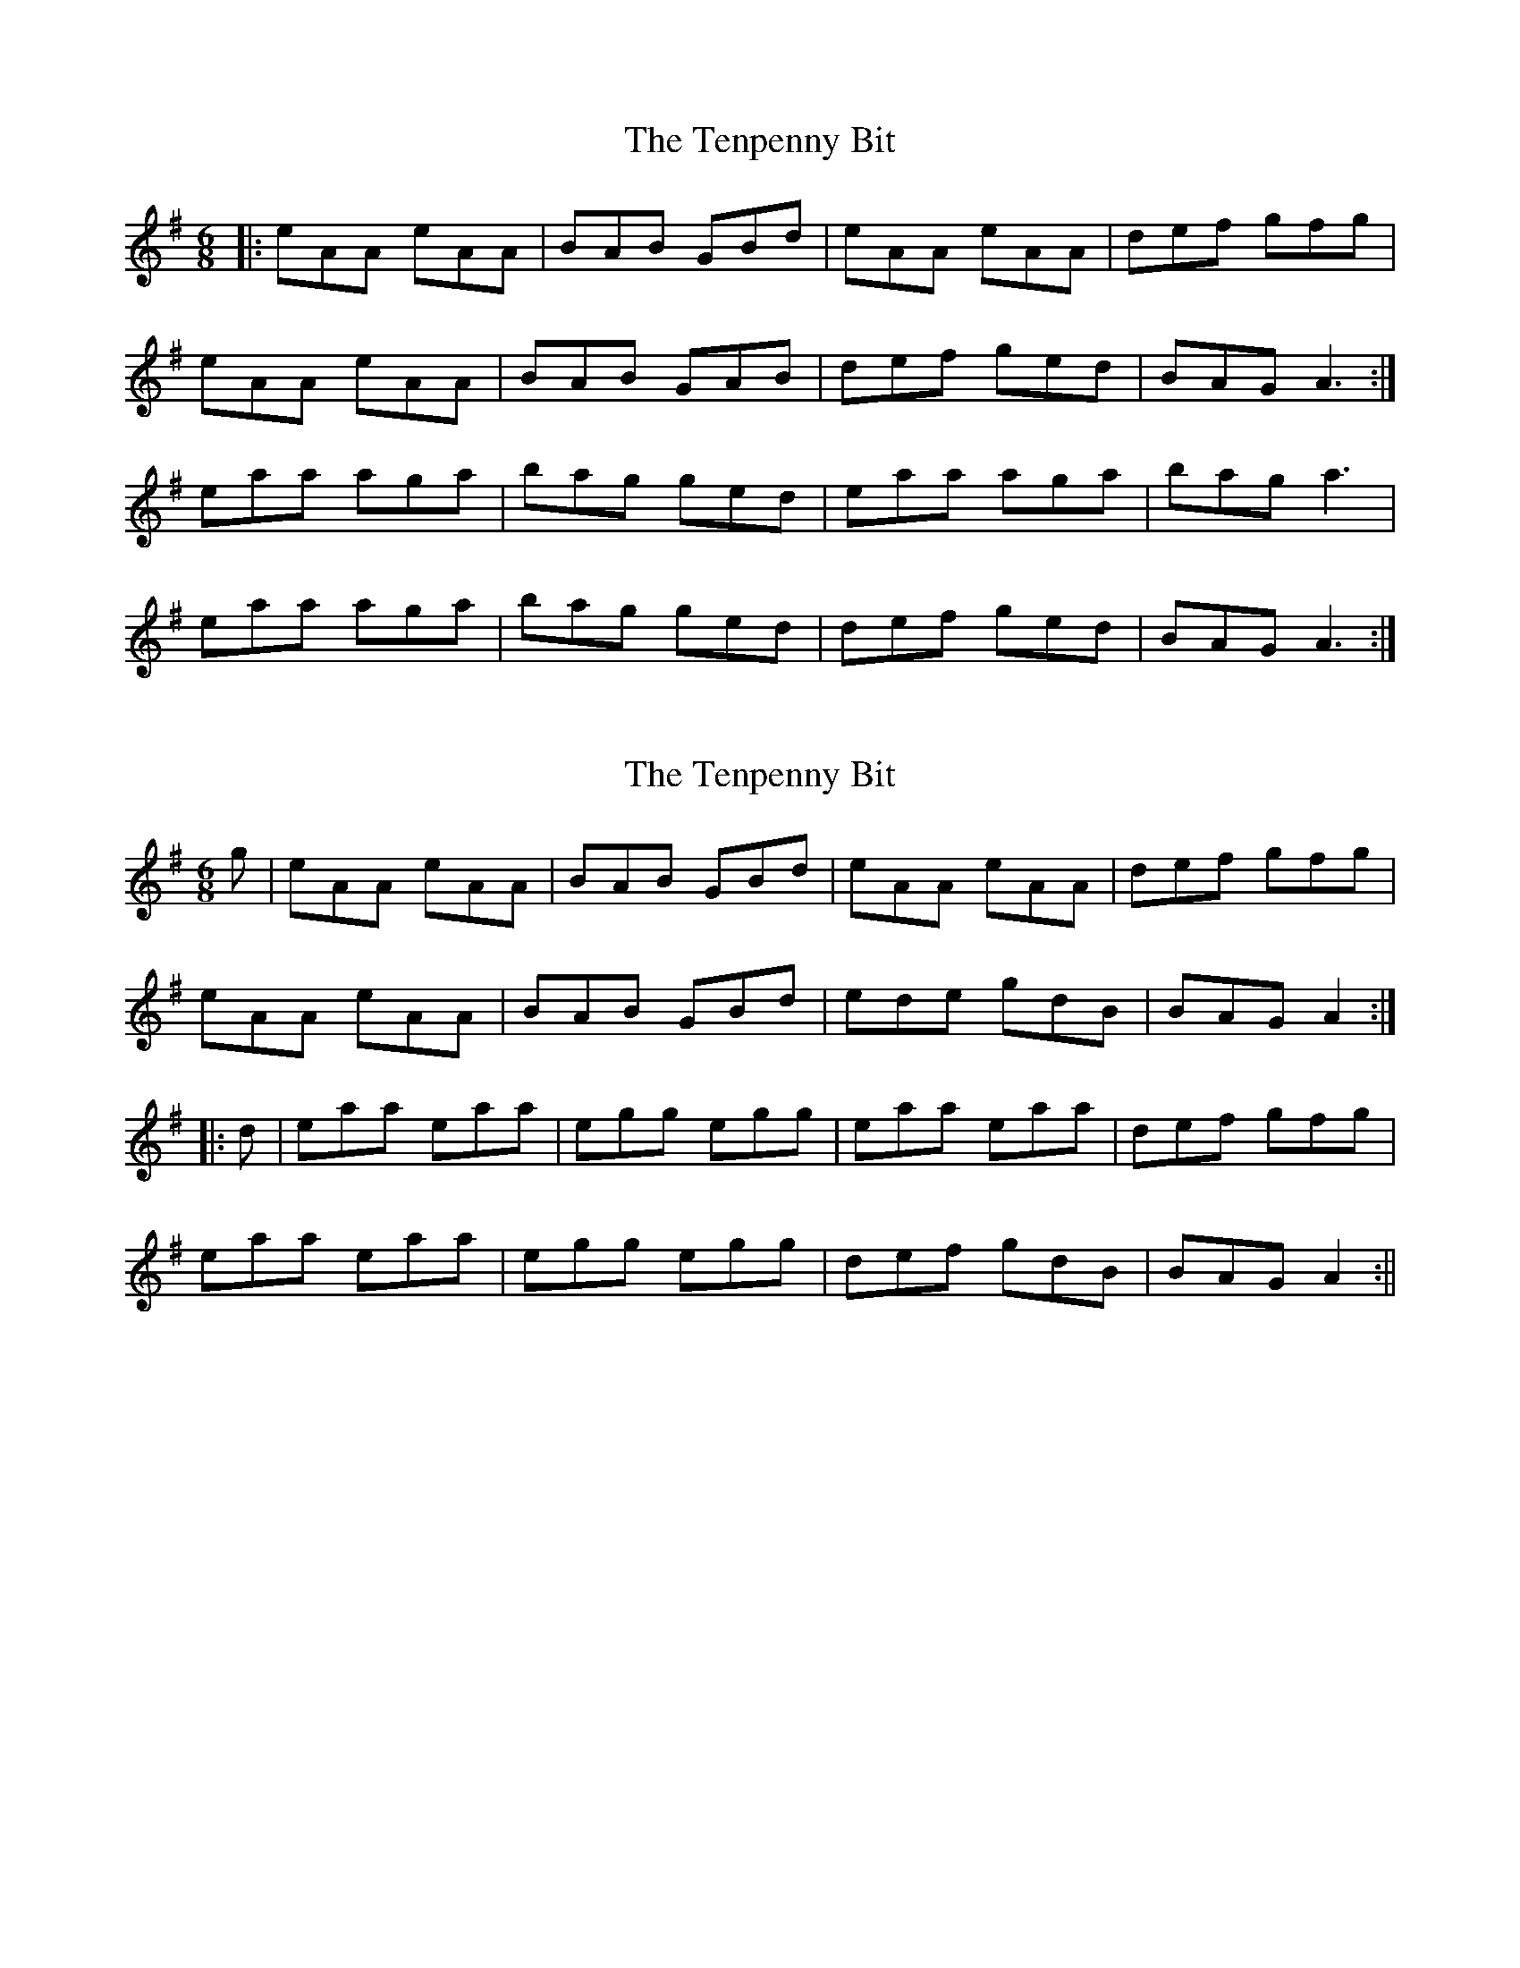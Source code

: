 X: 1
T: Tenpenny Bit, The
Z: Jeremy
S: https://thesession.org/tunes/109#setting109
R: jig
M: 6/8
L: 1/8
K: Ador
|:eAA eAA|BAB GBd|eAA eAA|def gfg|eAA eAA|BAB GAB|def ged|BAG A3:|eaa aga|bag ged|eaa aga|bag a3|eaa aga|bag ged|def ged|BAG A3:|
X: 2
T: Tenpenny Bit, The
Z: fidicen
S: https://thesession.org/tunes/109#setting12687
R: jig
M: 6/8
L: 1/8
K: Ador
g|eAA eAA|BAB GBd|eAA eAA|def gfg|eAA eAA|BAB GBd|ede gdB|BAG A2:||:d|eaa eaa|egg egg|eaa eaa|def gfg|eaa eaa|egg egg|def gdB|BAG A2:||
X: 3
T: Tenpenny Bit, The
Z: ceolachan
S: https://thesession.org/tunes/109#setting12688
R: jig
M: 6/8
L: 1/8
K: Ador
|: g/f/ |eAA eAA | BAB GBd | eAA eAA | def gag |
eAA eAA | BAB GBd | def gdB | BAG A2 :|
|: d |eaa eaa | egg egg | eaa eaa |def gag |
eaa eaa | egg egg | def gdB | BAG A2 :|
|: d |eaa a^ga | bab ged | eaa a^ga | bab g2 d |
eaa a^ga | bab ged | def gdB | BAA A2 :|
X: 4
T: Tenpenny Bit, The
Z: ACW
S: https://thesession.org/tunes/109#setting12689
R: jig
M: 6/8
L: 1/8
K: Ador
|:e|eAA eAA|BAB GBd|eAA eAA|def gfg|eAA eAA|BAB GBd|edB gBB|ABA A2:|B|A2a aga|bge dBG|A2a aga|bge g2d|e2a aga|bge dBd|edB gBB|ABA A2:|
X: 5
T: Tenpenny Bit, The
Z: niall_kenny
S: https://thesession.org/tunes/109#setting12690
R: jig
M: 6/8
L: 1/8
K: Ador
g/f/ | edB G2A | Bed Bcd | edB G2A | BAG AGE |DED G2A | Bed Bcd | ede gdB | {c}BAG A2 :||: d | e2f gfg | eag fed | e2f gfg | efg a2a |bag agf | gfe def | gfe fdB | {c}BAG A2 :|
X: 6
T: Tenpenny Bit, The
Z: janglecrow
S: https://thesession.org/tunes/109#setting27514
R: jig
M: 6/8
L: 1/8
K: Edor
|:d/c/ | BEE BEE | FDD DFA | BEE BEE | ABc dcd |
BEE BEE | FDD DFA | ABc d2F | FEE E2 :|
|:e | eBB eBB | ABc dcd | eBB eBB | ABc d2e |
eBB eBB | ABc dcd | AFA d2F | FEE E2 :|
X: 7
T: Tenpenny Bit, The
Z: JACKB
S: https://thesession.org/tunes/109#setting27797
R: jig
M: 6/8
L: 1/8
K: Ador
|:eAA eAA|BAB GBd|eAA eAA|def g3|
eAA eAA|BAB GBd|def gdB|BAG A2B:||
|:e2a aga|bge dBG|e2a aga|bge g2d|
e2a aga|bge dBG|efg dBA|BAA A2:|
X: 8
T: Tenpenny Bit, The
Z: catrionamacu
S: https://thesession.org/tunes/109#setting28058
R: jig
M: 6/8
L: 1/8
K: Ador
|:e|eAA eAA|BAB GBd|eAA eAA|def gfg|
eAA eAA|BAB GBd|edB gdB|BAG A2:|
|:e |eaa aga|bge gdB|eaa aga|bge g2e|
eaa aga|bge gdB|def gdB|BAG A2:|
